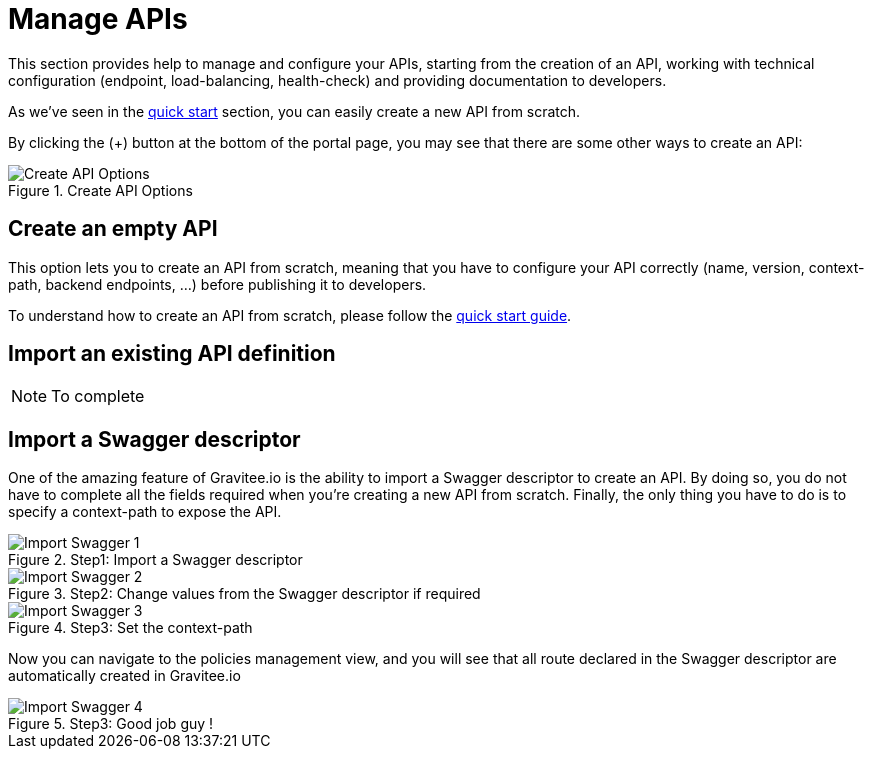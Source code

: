 = Manage APIs
:page-sidebar: apim_1_x_sidebar
:page-permalink: apim/1.x/apim_publisherguide_manage_apis.html
:page-folder: apim/user-guide/publisher
:page-layout: apim1x

This section provides help to manage and configure your APIs, starting from the creation of an API,
working with technical configuration (endpoint, load-balancing, health-check) and providing documentation
to developers.


As we've seen in the <<apim_quickstart_publish.adoc, quick start>> section, you can easily create a new API from scratch.

By clicking the (+) button at the bottom of the portal page, you may see that there are some other ways to create an API:

.Create API Options
image::{% link images/apim/1.x/graviteeio-create-api-options.png %}[Create API Options]

== Create an empty API
This option lets you to create an API from scratch, meaning that you have to configure your API correctly (name, version,
context-path, backend endpoints, ...) before publishing it to developers.

To understand how to create an API from scratch, please follow the <<apim_quickstart_publish.adoc, quick start guide>>.

== Import an existing API definition
NOTE: To complete

== Import a Swagger descriptor
One of the amazing feature of Gravitee.io is the ability to import a Swagger descriptor to create an API. By doing so,
you do not have to complete all the fields required when you're creating a new API from scratch.
Finally, the only thing you have to do is to specify a context-path to expose the API.

.Step1: Import a Swagger descriptor
image::{% link images/apim/1.x/graviteeio-create-api-swagger-1.png %}[Import Swagger 1]

.Step2: Change values from the Swagger descriptor if required
image::{% link images/apim/1.x/graviteeio-create-api-swagger-2.png %}[Import Swagger 2]

.Step3: Set the context-path
image::{% link images/apim/1.x/graviteeio-create-api-swagger-3.png %}[Import Swagger 3]

Now you can navigate to the policies management view, and you will see that all route declared in the Swagger descriptor
 are automatically created in Gravitee.io

.Step3: Good job guy !
image::{% link images/apim/1.x/graviteeio-create-api-swagger-4.png %}[Import Swagger 4]
